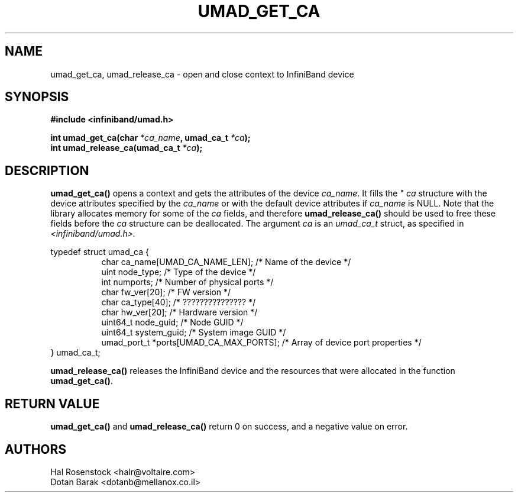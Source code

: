 .\" -*- nroff -*-
.\"
.TH UMAD_GET_CA 3  "May 9, 2007" "OpenIB" "OpenIB Programmer's Manual"
.SH "NAME"
umad_get_ca, umad_release_ca \- open and close context to InfiniBand device
.SH "SYNOPSIS"
.nf
.B #include <infiniband/umad.h>
.sp
.BI "int umad_get_ca(char " "*ca_name" ", umad_ca_t " "*ca" );
.nl
.BI "int umad_release_ca(umad_ca_t " "*ca" );
.fi
.SH "DESCRIPTION"
.B umad_get_ca()
opens a context and gets the attributes of the device
.I ca_name\fR.
It fills
the "
.I ca
structure with the device attributes specified by
the 
.I ca_name
or with the default device attributes if 
.I ca_name
is NULL.
Note that the library allocates memory for some of the 
.I ca
fields, and
therefore 
.B umad_release_ca()
should be used to free these fields before the
.I ca
structure can be deallocated.
The argument
.I ca
is an 
.I umad_ca_t
struct, as specified in 
.I <infiniband/umad.h>.
.PP
.nf
typedef struct umad_ca {
.in +8
char ca_name[UMAD_CA_NAME_LEN];                 /* Name of the device */
uint node_type;                                 /* Type of the device */
int numports;                                   /* Number of physical ports */
char fw_ver[20];                                /* FW version */
char ca_type[40];                               /* ??????????????? */
char hw_ver[20];                                /* Hardware version */
uint64_t node_guid;                             /* Node GUID */
uint64_t system_guid;                           /* System image GUID */
umad_port_t *ports[UMAD_CA_MAX_PORTS];          /* Array of device port properties */
.in -8
} umad_ca_t;
.fi
.PP
.B umad_release_ca()
releases the InfiniBand device and the resources that were allocated in the function
.B umad_get_ca()\fR.
.SH "RETURN VALUE"
.B umad_get_ca()
and
.B umad_release_ca()
return 0 on success, and a negative value on error.
.SH "AUTHORS"
.TP
Hal Rosenstock <halr@voltaire.com>
.TP
Dotan Barak <dotanb@mellanox.co.il>
